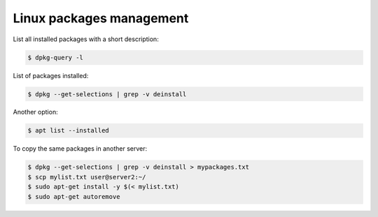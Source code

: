 .. linux_packages.rst

Linux packages management
=========================

List all installed packages with a short description:

.. code-block:: bash

   $ dpkg-query -l

List of packages installed:

.. code-block:: bash

   $ dpkg --get-selections | grep -v deinstall

Another option:

.. code-block:: bash

   $ apt list --installed

To copy the same packages in another server:

.. code-block:: bash

   $ dpkg --get-selections | grep -v deinstall > mypackages.txt
   $ scp mylist.txt user@server2:~/
   $ sudo apt-get install -y $(< mylist.txt)
   $ sudo apt-get autoremove
